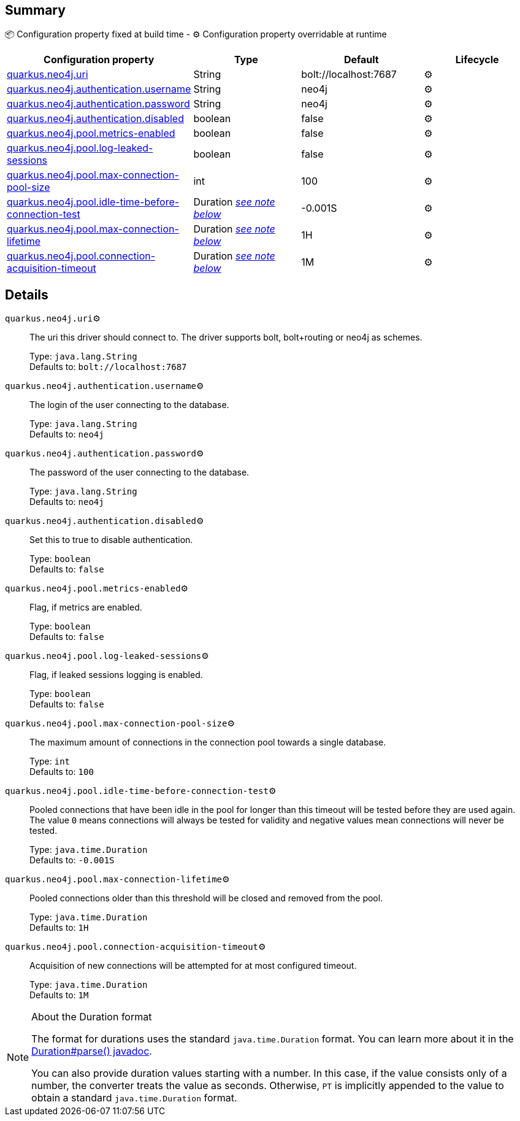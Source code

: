 == Summary

📦 Configuration property fixed at build time - ⚙️️ Configuration property overridable at runtime 
|===
|Configuration property|Type|Default|Lifecycle

|<<quarkus.neo4j.uri, quarkus.neo4j.uri>>
|String 
|bolt://localhost:7687
| ⚙️

|<<quarkus.neo4j.authentication.username, quarkus.neo4j.authentication.username>>
|String 
|neo4j
| ⚙️

|<<quarkus.neo4j.authentication.password, quarkus.neo4j.authentication.password>>
|String 
|neo4j
| ⚙️

|<<quarkus.neo4j.authentication.disabled, quarkus.neo4j.authentication.disabled>>
|boolean 
|false
| ⚙️

|<<quarkus.neo4j.pool.metrics-enabled, quarkus.neo4j.pool.metrics-enabled>>
|boolean 
|false
| ⚙️

|<<quarkus.neo4j.pool.log-leaked-sessions, quarkus.neo4j.pool.log-leaked-sessions>>
|boolean 
|false
| ⚙️

|<<quarkus.neo4j.pool.max-connection-pool-size, quarkus.neo4j.pool.max-connection-pool-size>>
|int 
|100
| ⚙️

|<<quarkus.neo4j.pool.idle-time-before-connection-test, quarkus.neo4j.pool.idle-time-before-connection-test>>
|Duration <<duration-note-anchor, _see note below_>>
|-0.001S
| ⚙️

|<<quarkus.neo4j.pool.max-connection-lifetime, quarkus.neo4j.pool.max-connection-lifetime>>
|Duration <<duration-note-anchor, _see note below_>>
|1H
| ⚙️

|<<quarkus.neo4j.pool.connection-acquisition-timeout, quarkus.neo4j.pool.connection-acquisition-timeout>>
|Duration <<duration-note-anchor, _see note below_>>
|1M
| ⚙️
|===


== Details

[[quarkus.neo4j.uri]]
`quarkus.neo4j.uri`⚙️:: The uri this driver should connect to. The driver supports bolt, bolt+routing or neo4j as schemes.
+
Type: `java.lang.String` +
Defaults to: `bolt://localhost:7687` +



[[quarkus.neo4j.authentication.username]]
`quarkus.neo4j.authentication.username`⚙️:: The login of the user connecting to the database.
+
Type: `java.lang.String` +
Defaults to: `neo4j` +



[[quarkus.neo4j.authentication.password]]
`quarkus.neo4j.authentication.password`⚙️:: The password of the user connecting to the database.
+
Type: `java.lang.String` +
Defaults to: `neo4j` +



[[quarkus.neo4j.authentication.disabled]]
`quarkus.neo4j.authentication.disabled`⚙️:: Set this to true to disable authentication.
+
Type: `boolean` +
Defaults to: `false` +



[[quarkus.neo4j.pool.metrics-enabled]]
`quarkus.neo4j.pool.metrics-enabled`⚙️:: Flag, if metrics are enabled.
+
Type: `boolean` +
Defaults to: `false` +



[[quarkus.neo4j.pool.log-leaked-sessions]]
`quarkus.neo4j.pool.log-leaked-sessions`⚙️:: Flag, if leaked sessions logging is enabled.
+
Type: `boolean` +
Defaults to: `false` +



[[quarkus.neo4j.pool.max-connection-pool-size]]
`quarkus.neo4j.pool.max-connection-pool-size`⚙️:: The maximum amount of connections in the connection pool towards a single database.
+
Type: `int` +
Defaults to: `100` +



[[quarkus.neo4j.pool.idle-time-before-connection-test]]
`quarkus.neo4j.pool.idle-time-before-connection-test`⚙️:: Pooled connections that have been idle in the pool for longer than this timeout will be tested before they are used again. The value `0` means connections will always be tested for validity and negative values mean connections will never be tested.
+
Type: `java.time.Duration` +
Defaults to: `-0.001S` +



[[quarkus.neo4j.pool.max-connection-lifetime]]
`quarkus.neo4j.pool.max-connection-lifetime`⚙️:: Pooled connections older than this threshold will be closed and removed from the pool.
+
Type: `java.time.Duration` +
Defaults to: `1H` +



[[quarkus.neo4j.pool.connection-acquisition-timeout]]
`quarkus.neo4j.pool.connection-acquisition-timeout`⚙️:: Acquisition of new connections will be attempted for at most configured timeout.
+
Type: `java.time.Duration` +
Defaults to: `1M` +



[NOTE]
[[duration-note-anchor]]
.About the Duration format
====
The format for durations uses the standard `java.time.Duration` format.
You can learn more about it in the link:https://docs.oracle.com/javase/8/docs/api/java/time/Duration.html#parse-java.lang.CharSequence-[Duration#parse() javadoc].

You can also provide duration values starting with a number.
In this case, if the value consists only of a number, the converter treats the value as seconds.
Otherwise, `PT` is implicitly appended to the value to obtain a standard `java.time.Duration` format.
====
